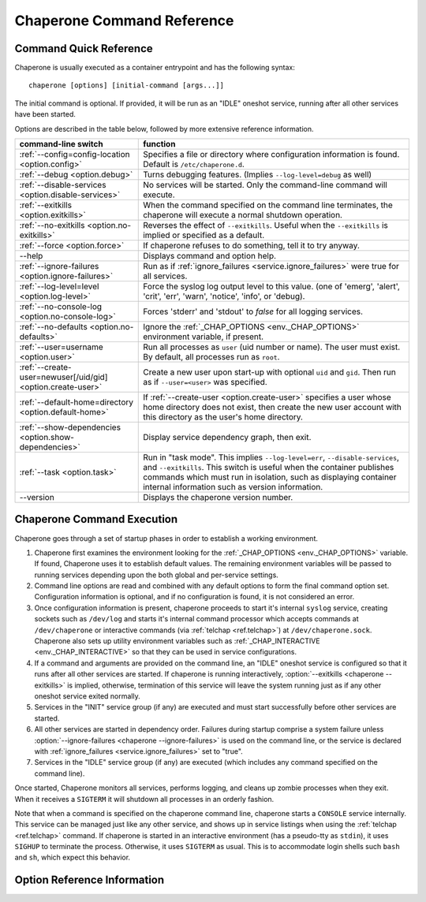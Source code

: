 .. chaperone documentation n
   command line documentation

.. _ref.chaperone:

Chaperone Command Reference
===========================

Command Quick Reference
-----------------------

Chaperone is usually executed as a container entrypoint and has the following syntax::

  chaperone [options] [initial-command [args...]]

The initial command is optional.  If provided, it will be run as an "IDLE" oneshot service, running after all
other services have been started.

Options are described in the table below, followed by more extensive reference information.

=============================================================  =================================================================================
command-line switch                	       		       function
=============================================================  =================================================================================
:ref:`--config=config-location <option.config>`                Specifies a file or directory where configuration information is found.
                                   	       		       Default is ``/etc/chaperone.d``.
:ref:`--debug <option.debug>`				       Turns debugging features.  (Implies ``--log-level=debug`` as well)
:ref:`--disable-services <option.disable-services>`	       No services will be started.  Only the command-line command will execute.
:ref:`--exitkills <option.exitkills>`			       When the command specified on the command line terminates, the chaperone
                                   	       		       will execute a normal shutdown operation.
:ref:`--no-exitkills <option.no-exitkills>`		       Reverses the effect of ``--exitkills``.  Useful when the ``--exitkills`` is
                                   	       		       implied or specified as a default.
:ref:`--force <option.force>`				       If chaperone refuses to do something, tell it to try anyway.
--help                             	       		       Displays command and option help.
:ref:`--ignore-failures <option.ignore-failures>`	       Run as if :ref:`ignore_failures <service.ignore_failures>` were true for all
                                   	       		       services.
:ref:`--log-level=level <option.log-level>`		       Force the syslog log output level to this value.  (one of 'emerg', 'alert', 'crit',
                                   	       		       'err', 'warn', 'notice', 'info', or 'debug).
:ref:`--no-console-log <option.no-console-log>`                Forces 'stderr' and 'stdout' to *false* for all logging services.
:ref:`--no-defaults <option.no-defaults>`		       Ignore the :ref:`_CHAP_OPTIONS <env._CHAP_OPTIONS>` environment variable,
                                   	       		       if present.
:ref:`--user=username <option.user>`			       Run all processes as ``user`` (uid number or name).  The user must exist.
                                   	       		       By default, all processes run as ``root``.
:ref:`--create-user=newuser[/uid/gid] <option.create-user>`    Create a new user upon start-up with optional ``uid`` and ``gid``.  Then
                                   	       		       run as if ``--user=<user>`` was specified.
:ref:`--default-home=directory <option.default-home>`          If :ref:`--create-user <option.create-user>` specifies a user whose
			       				       home directory does not exist, then create the new user account with this
							       directory as the user's home directory.
:ref:`--show-dependencies <option.show-dependencies>`	       Display service dependency graph, then exit.
:ref:`--task <option.task>`				       Run in "task mode".  This implies ``--log-level=err``, ``--disable-services``,
                                   	       		       and ``--exitkills``.  This switch is useful when the container publishes
                                   	       		       commands which must run in isolation, such as displaying container internal
                                   	       		       information such as version information.
--version                          	       		       Displays the chaperone version number.
=============================================================  =================================================================================
                                                 
Chaperone Command Execution
---------------------------

Chaperone goes through a set of startup phases in order to establish a working environment.

1.  Chaperone first examines the environment looking for the :ref:`_CHAP_OPTIONS <env._CHAP_OPTIONS>` variable.
    If found, Chaperone uses it to establish default values.  The remaining environment variables will be passed to
    running services depending upon the both global and per-service settings.

2.  Command line options are read and combined with any default options to form the final command option set.
    Configuration information is optional, and if no configuration is found, it is not considered an error.

3.  Once configuration information is present, chaperone proceeds to start it's internal ``syslog`` service,
    creating sockets such as ``/dev/log`` and starts it's internal command processor which accepts
    commands at ``/dev/chaperone`` or interactive commands (via :ref:`telchap <ref.telchap>`) at
    ``/dev/chaperone.sock``.  Chaperone also sets up utility environment variables such as
    :ref:`_CHAP_INTERACTIVE <env._CHAP_INTERACTIVE>` so that they can be used in service configurations.

4.  If a command and arguments are provided on the command line, an "IDLE" oneshot service is configured
    so that it runs after all other services are started.  If chaperone is running interactively,
    :option:`--exitkills <chaperone --exitkills>` is implied, otherwise, termination of this service
    will leave the system running just as if any other oneshot service exited normally.

5.  Services in the "INIT" service group (if any) are executed and must start successfully before other services
    are started.

6.  All other services are started in dependency order.  Failures during startup comprise a system
    failure unless :option:`--ignore-failures <chaperone --ignore-failures>` is used on the command line, or
    the service is declared with :ref:`ignore_failures <service.ignore_failures>` set to "true".

7.  Services in the "IDLE" service group (if any) are executed (which includes any command specified on the
    command line).

Once started, Chaperone monitors all services, performs logging, and cleans up zombie processes when
they exit.   When it receives a ``SIGTERM`` it will shutdown all processes in an orderly fashion.


Note that when a command is specified on the chaperone command line, chaperone starts a ``CONSOLE`` service internally.
This service can be managed just like any other service, and shows up in service listings when using the :ref:`telchap <ref.telchap>`
command.   If chaperone is started in an interactive environment (has a pseudo-tty as ``stdin``), it uses
``SIGHUP`` to terminate the process. Otherwise, it uses ``SIGTERM`` as usual.   This is to accommodate login
shells such ``bash`` and ``sh``, which expect this behavior.


Option Reference Information
----------------------------

.. program:: chaperone

.. _option.config:

.. option:: --config <file-or-directory>

   Specifies the full or relative path to the Chaperone's configuration directory or configuration
   file.   For example, assume that ``chaperone.conf`` is a file and ``chaperone.d`` is the name
   of a directory::

     chaperone --config /home/wwwuser/chaperone.conf

   will tell Chaperone to read all configuration directives from the single self-contained
   configuration file specified.  No other directives will be read.  Or,::

     chaperone --config /home/wwwuser/chaperone.d

   specifies that the contents of the directory ``chaperone.d`` should be scanned and any file
   ending with ``.conf`` or ``.yaml`` will be read (in alphabetic order) to create the final
   configuration.   To understand how Chaperone handles directives which occur in multiple
   files, see :ref:`config.file-format`.

   If not specified, defaults to ``/etc/chaperone.d``, or uses the default option set in
   the ``_CHAP_OPTIONS`` (see :ref:`ch.env`) environment variable.

.. _option.debug:

.. option:: --debug

   Enables debugging features.   When debugging is enabled:

   * chaperone will print out a raw dump of all command line options (including those derived from defaults),
     as well as configuration information.
   * Internal debugging messages will be turned on, describing service start-up in more detail.
   * Traceback for internal errors will be enabled, making it easier to report bugs.
   * syslog logging will be forced to output all log levels (the same as using ``filter: '*.debug'`` in all
     logging entries.

.. _option.disable-services:

.. option:: --disable-services

   When set to 'true', then no services will be started or configured, though dependencies and configuration
   syntax will be checked normally.

   This switch can be useful in cases where services do not start correctly, or you want to enter a fresh
   container for inspection or other purposes.  For example::

     chaperone --disable-services /bin/bash

   will run ``bash`` alone as a child of chaperone, or in the case of using chaperone-enabled Docker images::

     docker run -t -i chapdev/chaperone-lamp --disable-services /bin/bash

   creates a fresh LAMP container running only ``bash`` so you can inspect the contents of the container without
   enabling any of the services.

.. _option.exitkills:

.. option:: --exitkills

   This option works in conjunction with an ``initial-command`` specified on the command line, and will cause
   the entire container to shut down when the command completes.

   Chaperone attempts to anticipate what is needed automatically, and if run in an interactive container,
   will default to ``--exitkills`` or when run as a daemon defaults to ``--no-exitkills``.  For example,
   the following docker command will cause an exit after ``bash`` completes::

     docker run -t -i --rm=true chapdev/chaperone-baseimage /bin/bash

   whereas the following command will not exit upon bash's completion::

     docker run -d chapdev/chaperone-baseimage /bin/bash

   Both this option as well as :ref:`--no-exitkills <option.no-exitkills>` are provided when Chaperone's
   default behavior is not desired.

.. _option.no-exitkills:

.. option:: --no-exitkills

   Will not shutdown the system when the ``initial-command`` exits.  See :ref:`--exitkills <option.exitkills>`.

.. _option.force:

.. option:: --force

   This option can be used to force Chaperone to attempt an operation even though it typically
   would refuse.  At present, there are not many situations where this command is useful, but that may
   change.  In cases where it can be used, Chaperone will display an alert, for example::

     wheezy:~$ chaperone
     Normally, chaperone expects to run as PID 1 in the 'init' role.
     If you want to go ahead anyway, use --force.
     wheezy:~$

.. _option.ignore-failures:

.. option:: --ignore-failures

   Running with this option causes Chaperone to run as if the global setting :ref:`ignore_failures <settings.ignore_failures>` were
   set to "true".

   This can be useful when a service is failing on startup and causes sytem failure (as described in the :ref:`table.service-types` table).
   In such situations, troubleshooting can be difficult since the container may be transient and failure information may be lost.

   For example, to run a shell in a container even if it is failing on startup::

     docker run -t -i --rm=true chapdev/chaperone-lamp --ignore-failures /bin/bash

 
.. _option.log-level:

.. option:: --log-level level-name

   Normally, Chaperone should be configured to do logging with :ref:`logging directives <logging>`.  However, at times, more
   detail is needed in the logs for troubleshooting purposes.  

   This option should be followed by one of the log levels: **emerg**, **alert**, **crit**, **err**, **warn**, **notice**,
   **info**, or **debug**.  When specified, it forces the logging system to behave as if *all* log definitions have a minimum
   severity of ``level-name``.

   For example, ``--log-level info`` assures that all types messages except debugging messages will be displayed in all logs;
   ``--log-level debug`` assures that all types of messages are displayed.

   Note that logging still must be configured so that syslog messages have some destination.  By default, log messages
   are captured but not directed to 'stdout' or a file.  Most configurations include at least a simple logging directive like this::

     console.logging: {
       selector: '*.warn',
       stdout: true,
     }

   which tells Chaperone to direct any messages of warning level or greater severity to 'stdout'.  Including ``--log-level info``,
   for example, would cause Chaperone to behave as if the declaration looked like this::

     console.logging: {
       selector: '*.info',
       stdout: true,
     }

   Note also that using the :ref:`--debug <option.debug>` switch automatically sets the log level to 'debug', so use of this
   switch in such cases is redundant.

.. _option.no-console-log:

.. option:: --no-console-log

   This switch unsets any :ref:`stdout <logging.stdout>` and :ref:`stderr <logging.stderr>` logging directives, thus disabling
   any logging to the console.

   Disabling console output can be useful in special-case situations, such as when a command-line command wishes to dump
   container internals to ``stdout`` in some format (such as ``gzip``) which may be corrupted if inadvertent console
   messages are produced.

.. _option.no-defaults:

.. option:: --no-defaults

   Using this switch causes Chaperone to ignore any configuration defaults set in the :ref:`_CHAP_OPTIONS <env._CHAP_OPTIONS>`
   environment variable.  Only the options provided on the command line itself will be recognized when this switch is used.

.. _option.user:

.. option:: --user name-or-number

   Normally, when Chaperone is started, it runs as the same user which executed the ``chaperone`` command (usually ``root``).
   However, in many cases, it is desirable to have Chaperone spawn all services and use permissions of a different user. 
   This switch specifies the user account under which Chaperone will start all processes and logging services.  For example, 
   assume you have an account within a container called ``appuser`` and all services should run under that user account.
   You would simply do this::

     docker run -d my_chaperone_image --user appuser

   Chaperone will automatically assure that ``HOME``, ``LOGIN`` and ``LOGNAME`` are set correctly so that the
   application make sure all files are located relative to the application home directory.

   Typically, a production container would be built with this switch incorporated into the built image itself.
   (Such as using Docker's ``CMD`` or ``ENTRYPOINT`` directives in a `Dockerfile <https://docs.docker.com/reference/builder/>`_.

   Note the user *must exist* already inside the container's configuration.  If not, you can 
   use :ref:`--create-user <option.create-user>` to dynamically create a new user inside the container upon startup.

.. _option.create-user:

.. option:: --create-user name[/uid[:gid]] or --create-user name:/path/to/file

   Often, a generic container can be designed to allow userspace mount points, isolating persistent data
   outside the container so that the container becomes entirely transient.   Because containers have a
   set of isolated user credentials, sharing files and permissions with the host volumes can often
   lead to difficulties.

   The ``--create-user`` switch allows you to "match" the host user (and optionally group) to the running
   process tree within the container so that file permissions are consistent.  

   This switch accepts the following:

   * A ``name`` parameter which should be the name of a user that will be created the first time
     the container runs.
   * An optional ``uid`` which must be the numeric user ID of the user to be created.  If omitted,
     a new user ID will be assigned.
   * An optional ``gid`` which can be the name or number of an existing group, or the number
     of a new group to be created specifically for the new user.
   * An optional format where the name is followed by the path to an *existing* file on the system
     whose ``uid`` and ``gid`` will be used to create the new user.

   The final alternative form is specified by including the path as follows::

     --create-user name:/path/to/file

   When ``uid`` and ``gid`` or the file option are omitted, Chaperone will use the container's installed OS policy
   to determine how to assign user credentials.

   This feature can be used to create generic start-up scripts for containers so that they
   share the credentials of whatever user created them.  Here is an example::

     #!/bin/bash
     # Extract host user UID/GID
     myuid=`id -u`
     mygid=`id -g`
     # Run the daemon
     docker run -d -v /home:/home my-app-image --create-user $USER/$myuid:$mygid

   Once started, the image can now be stopped and restarted while retaining
   the credential relationship with the host.

   .. note::
      Because containers are often *not* transient, and can be restarted, Chaperone is a bit
      smart about interpreting this switch, which usually be present both when the container
      is first started and when it is started again.  So, if the user name specified by
      ``--create-user`` already exists, Chaperone will check to assure that any
      ``uid`` or ``gid`` are correct, and proceed silently.

      If the user credentials are defined differently, then an error will occur.


.. _option.default-home:

.. option:: --default-home directory

   This option is meaningful only when used in combination with :ref:`--create-user <option.create-user>`
   and specifies the home directory to use if the user's home directory does not exist.

   This switch can be useful if a user's home directory may optionally be mounted as part
   of a volume mount, or if no such mount is provided, the user directory can default to an
   alternate location within the container itself.

   For example, assume that a container normally accepts a mount-point for ``/home``, where
   the specified user (in this case ``joebloggs``) has a pre-existing home directory,
   as follows::

     docker run -v /home:/home myimage --create-user joebloggs --config apps/chaperone.conf

   In this case, chaperone would find it's configuration in ``/home/joebloggs/apps/chaperone.conf``.

   But, if you wanted the container to be more versatile, you may want to create an
   application directory *inside* the container as well so that the container could run
   with either an internal configuration, or an external configuration to simplify
   development.

   So, the following could be used to provide a default home::

     docker run -v myimage --create-user joebloggs --default-home /defhome \
         --config apps/chaperone.conf

   The above command would instead find chaperone's configuration in ``/defhome/apps/chaperone.conf``,
   providing that no directory ``/home/joebloggs`` exists inside the container.

   Typically, when a container is first built, this switch is included in the
   :ref:`_CHAP_OPTIONS <env._CHAP_OPTIONS>` environment variable.  Doing so allows the container
   to be executed with a home directory mountpoint, or without.


.. _option.show-dependencies:

.. option:: --show-dependencies

   More complex service scenarios which use service directives :ref:`before <service.before>`,
   :ref:`after <service.after>` and :ref:`service_groups <service.service_groups>` can sometimes
   require debugging to assure the startup sequence is correct.

   This switch provides some assistance by creating an ASCII dependency graph which
   shows the relationship between services after Chaperone analyzes service
   dependencies.

   Here is how you can see a sample::

     $ docker run -i --rm=true chapdev/chaperone-lamp --show-dependencies
                 init | mysql | apache2 | logrotate | sample
     init      | ====
     mysql     |     ========
     apache2   |             ==========
     logrotate |             ======================
     sample    |                                   =========
     ----------> depends on...
     init      | 
     mysql     | init
     apache2   | mysql, init
     logrotate | mysql, init
     sample    | logrotate, apache2, mysql, init

   The output consists of two sections.  The top section shows the earliest
   start time for each service, relative to other defined services, rougly
   in the order Chaperone will start them.  The lower section contains
   the explicit dependencies after they have been resolved.

   You can also obtain this information from inside the container using
   the ":ref:`telchap dependencies <telchap.dependencies>`" command::

      rbunion@69c0e692d78c:~$ telchap dependencies
      telchap dependencies
                  init | mysql | apache2 | logrotate | sample | CONSOLE
      init      | ====
      mysql     |     ========
      apache2   |             ==========
      logrotate |             ======================
      sample    |                                   =========
      CONSOLE   |                                            ==========
      ----------> depends on...
      init      | 
      mysql     | init
      apache2   | init, mysql
      logrotate | init, mysql
      sample    | apache2, logrotate, init, mysql
      CONSOLE   | apache2, logrotate, init, mysql, sample

   If the container is running with a command-line command (such as ``bash``)
   you will also see the ``CONSOLE`` service listed, which is the service
   which was created internally to manage the interactive console.  Because
   the console is part of the :ref:`IDLE group <service.service_groups>`,
   you can see that it depends upon all other services before it will
   start.

.. _option.task:

.. option:: --task

   This is a convenience switch which is presently equivalent to combining:

     * :ref:`--no-console-log <option.no-console-log>`,
     * :ref:`--disable-services <option.disable-services>`, and
     * :ref:`--exitkills <option.exitkills>`.

   It is useful when the command provided on the command line does
   some utility task which circumvents the normal operation of the
   container.

   For example, imagine that you create a complex container with
   several internal components, and want to provide an easy way
   to report on the versions of software inside the container.
   You could write a simple script, perhaps called ``/app/bin/report-versions``
   then run it like this::

     $ docker run -i --rm=true my-app-image --task /app/bin/report-versions
     ngnnx: 1.9.1
     cluster-supervisor: git tag = 'production-1.22'
     replicator: 0.1
     $

   The ``--task`` switch attempts to silence any other output,
   and assure the container does nothing except start the command-line
   command (using the configured Chaperone environment), then exit.

   See the :ref:`get-chaplocal <get-chaplocal>` task for an example
   of how this switch has been used in practice.
